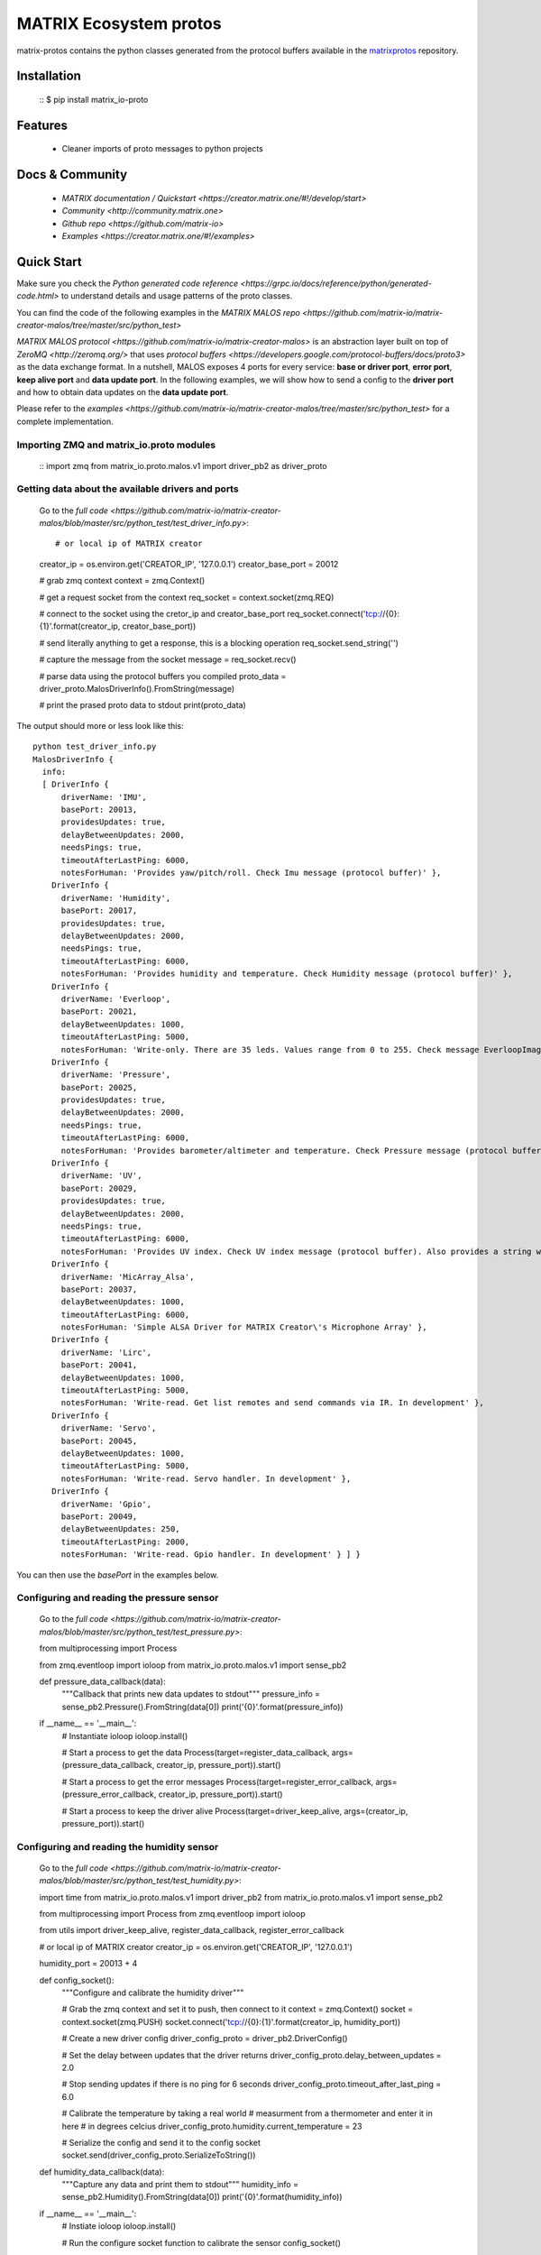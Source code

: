 ========================
MATRIX Ecosystem protos
========================

matrix-protos contains the python classes generated from the 
protocol buffers available in the matrixprotos_ repository.

.. _`matrixprotos`: https://github.com/matrix-io/protocol-buffers

Installation
------------

  ::
  $ pip install matrix_io-proto

Features
--------

  * Cleaner imports of proto messages to python projects

Docs & Community 
----------------

  * `MATRIX documentation / Quickstart <https://creator.matrix.one/#!/develop/start>`
  * `Community <http://community.matrix.one>`
  * `Github repo <https://github.com/matrix-io>`
  * `Examples <https://creator.matrix.one/#!/examples>`

Quick Start
------------

Make sure you check the `Python generated code reference <https://grpc.io/docs/reference/python/generated-code.html>` to understand details and usage patterns of the proto classes.

You can find the code of the following examples in the `MATRIX MALOS repo <https://github.com/matrix-io/matrix-creator-malos/tree/master/src/python_test>`

`MATRIX MALOS protocol <https://github.com/matrix-io/matrix-creator-malos>` is an abstraction layer built on top of `ZeroMQ <http://zeromq.org/>` that uses `protocol buffers <https://developers.google.com/protocol-buffers/docs/proto3>` as the data exchange format. In a nutshell, MALOS exposes 4 ports for every service: **base or driver port**, **error port**, **keep alive port** and **data update port**. In the following examples, we will show how to send a config to the **driver port** and how to obtain data updates on the **data update port**. 

Please refer to the `examples <https://github.com/matrix-io/matrix-creator-malos/tree/master/src/python_test>` for a complete implementation.

Importing ZMQ and matrix_io.proto modules
+++++++++++++++++++++++++++++++++++++++++

  ::
  import zmq
  from matrix_io.proto.malos.v1 import driver_pb2 as driver_proto


Getting data about the available drivers and ports
++++++++++++++++++++++++++++++++++++++++++++++++++

  Go to the `full code <https://github.com/matrix-io/matrix-creator-malos/blob/master/src/python_test/test_driver_info.py>`::

  # or local ip of MATRIX creator
  creator_ip = os.environ.get('CREATOR_IP', '127.0.0.1')
  creator_base_port = 20012

  # grab zmq context
  context = zmq.Context()

  # get a request socket from the context
  req_socket = context.socket(zmq.REQ)

  # connect to the socket using the cretor_ip and creator_base_port
  req_socket.connect('tcp://{0}:{1}'.format(creator_ip, creator_base_port))

  # send literally anything to get a response, this is a blocking operation
  req_socket.send_string('')

  # capture the message from the socket
  message = req_socket.recv()

  # parse data using the protocol buffers you compiled
  proto_data = driver_proto.MalosDriverInfo().FromString(message)

  # print the prased proto data to stdout
  print(proto_data)

The output should more or less look like this:: 

  python test_driver_info.py
  MalosDriverInfo {
    info:
    [ DriverInfo {
        driverName: 'IMU',
        basePort: 20013,
        providesUpdates: true,
        delayBetweenUpdates: 2000,
        needsPings: true,
        timeoutAfterLastPing: 6000,
        notesForHuman: 'Provides yaw/pitch/roll. Check Imu message (protocol buffer)' },
      DriverInfo {
        driverName: 'Humidity',
        basePort: 20017,
        providesUpdates: true,
        delayBetweenUpdates: 2000,
        needsPings: true,
        timeoutAfterLastPing: 6000,
        notesForHuman: 'Provides humidity and temperature. Check Humidity message (protocol buffer)' },
      DriverInfo {
        driverName: 'Everloop',
        basePort: 20021,
        delayBetweenUpdates: 1000,
        timeoutAfterLastPing: 5000,
        notesForHuman: 'Write-only. There are 35 leds. Values range from 0 to 255. Check message EverloopImage (protocol buffer)' },
      DriverInfo {
        driverName: 'Pressure',
        basePort: 20025,
        providesUpdates: true,
        delayBetweenUpdates: 2000,
        needsPings: true,
        timeoutAfterLastPing: 6000,
        notesForHuman: 'Provides barometer/altimeter and temperature. Check Pressure message (protocol buffer)' },
      DriverInfo {
        driverName: 'UV',
        basePort: 20029,
        providesUpdates: true,
        delayBetweenUpdates: 2000,
        needsPings: true,
        timeoutAfterLastPing: 6000,
        notesForHuman: 'Provides UV index. Check UV index message (protocol buffer). Also provides a string with the UV risk according to the OMS. See: https://www.epa.gov/sunsafety/uv-index-scale-0' },
      DriverInfo {
        driverName: 'MicArray_Alsa',
        basePort: 20037,
        delayBetweenUpdates: 1000,
        timeoutAfterLastPing: 6000,
        notesForHuman: 'Simple ALSA Driver for MATRIX Creator\'s Microphone Array' },
      DriverInfo {
        driverName: 'Lirc',
        basePort: 20041,
        delayBetweenUpdates: 1000,
        timeoutAfterLastPing: 5000,
        notesForHuman: 'Write-read. Get list remotes and send commands via IR. In development' },
      DriverInfo {
        driverName: 'Servo',
        basePort: 20045,
        delayBetweenUpdates: 1000,
        timeoutAfterLastPing: 5000,
        notesForHuman: 'Write-read. Servo handler. In development' },
      DriverInfo {
        driverName: 'Gpio',
        basePort: 20049,
        delayBetweenUpdates: 250,
        timeoutAfterLastPing: 2000,
        notesForHuman: 'Write-read. Gpio handler. In development' } ] }


You can then use the `basePort` in the examples below. 

Configuring and reading the pressure sensor
+++++++++++++++++++++++++++++++++++++++++++

  Go to the `full code <https://github.com/matrix-io/matrix-creator-malos/blob/master/src/python_test/test_pressure.py>`::

  from multiprocessing import Process

  from zmq.eventloop import ioloop
  from matrix_io.proto.malos.v1 import sense_pb2

  def pressure_data_callback(data):
      """Callback that prints new data updates to stdout"""
      pressure_info = sense_pb2.Pressure().FromString(data[0])
      print('{0}'.format(pressure_info))

  if __name__ == '__main__':
      # Instantiate ioloop
      ioloop.install()

      # Start a process to get the data
      Process(target=register_data_callback, args=(pressure_data_callback, creator_ip, pressure_port)).start()

      # Start a process to get the error messages
      Process(target=register_error_callback, args=(pressure_error_callback, creator_ip, pressure_port)).start()

      # Start a process to keep the driver alive
      Process(target=driver_keep_alive, args=(creator_ip, pressure_port)).start()


Configuring and reading the humidity sensor
+++++++++++++++++++++++++++++++++++++++++++

  Go to the `full code <https://github.com/matrix-io/matrix-creator-malos/blob/master/src/python_test/test_humidity.py>`::

  import time
  from matrix_io.proto.malos.v1 import driver_pb2
  from matrix_io.proto.malos.v1 import sense_pb2

  from multiprocessing import Process
  from zmq.eventloop import ioloop

  from utils import driver_keep_alive, register_data_callback, register_error_callback

  # or local ip of MATRIX creator
  creator_ip = os.environ.get('CREATOR_IP', '127.0.0.1')

  humidity_port = 20013 + 4


  def config_socket():
      """Configure and calibrate the humidity driver"""

      # Grab the zmq context and set it to push, then connect to it
      context = zmq.Context()
      socket = context.socket(zmq.PUSH)
      socket.connect('tcp://{0}:{1}'.format(creator_ip, humidity_port))

      # Create a new driver config
      driver_config_proto = driver_pb2.DriverConfig()

      # Set the delay between updates that the driver returns
      driver_config_proto.delay_between_updates = 2.0

      # Stop sending updates if there is no ping for 6 seconds
      driver_config_proto.timeout_after_last_ping = 6.0

      # Calibrate the temperature by taking a real world
      # measurment from a thermometer and enter it in here
      # in degrees celcius
      driver_config_proto.humidity.current_temperature = 23

      # Serialize the config and send it to the config socket
      socket.send(driver_config_proto.SerializeToString())


  def humidity_data_callback(data):
      """Capture any data and print them to stdout"""
      humidity_info = sense_pb2.Humidity().FromString(data[0])
      print('{0}'.format(humidity_info))

  if __name__ == '__main__':
      # Instiate ioloop
      ioloop.install()

      # Run the configure socket function to  calibrate the sensor
      config_socket()

      # Start a new process that captures and prints data to stdout
      Process(target=register_data_callback, args=(humidity_data_callback, creator_ip, humidity_port)).start()

      # Start another new process to capture errors to stdout
      Process(target=register_error_callback, args=(humidity_error_callback, creator_ip, humidity_port)).start()

      # Start one more new process to keep the driver alive
      # If this thread in particular is killed, 6 seconds later
      # the driver will stop sending updates due to out config
      Process(target=driver_keep_alive, args=(creator_ip, humidity_port)).start()


Configuring and reading the IMU (Inertial Measurement Unit)
+++++++++++++++++++++++++++++++++++++++++++++++++++++++++++

  Go to the `full code <https://github.com/matrix-io/matrix-creator-malos/blob/master/src/python_test/test_imu.py>`::

  def imu_data_callback(data):
      """Callback that prints new data updates to stdout"""
      imu_info = sense_pb2.Imu().FromString(data[0])
      print('{0}'.format(imu_info))


  def imu_error_callback(error):
      """Callback that prints error messages to stdout"""
      print('{0}'.format(error))


  if __name__ == '__main__':
      # Instantiate ioloop
      ioloop.install()

      # Start a process to get the data
      Process(target=register_data_callback, args=(imu_data_callback, creator_ip, imu_port)).start()

      # Start a process to get the error messages
      Process(target=register_error_callback, args=(imu_error_callback, creator_ip, imu_port)).start()

      # Start a process to keep the driver alive
      Process(target=driver_keep_alive, args=(creator_ip, imu_port)).start()

Setting the Everloop LED intensity
++++++++++++++++++++++++++++++++++

  Go to the `full code <https://github.com/matrix-io/matrix-creator-malos/blob/master/src/python_test/test_everloop.py>`::

  from matrix_io.proto.malos.v1 import driver_pb2
  from matrix_io.proto.malos.v1 import io_pb2

  def set_everloop_intensity(intensity):
      """Sets all of the LEDS to a given rgbw value"""

      # grab zmq context
      context = zmq.Context()

      # get socket for config
      config_socket = context.socket(zmq.PUSH)
      config_socket.connect('tcp://{0}:{1}'.format(creator_ip, creator_everloop_base_port))

      # create a new driver config strut
      config = driver_pb2.DriverConfig()

      # initialize an empty list for the "image" or LEDS
      image = []

      # iterate over all 35 LEDS and set the rgbw value of each
      # then append it to the end of the list/image thing
      for led in range(35):
          ledValue = io_pb2.LedValue()
          ledValue.blue = 0
          ledValue.red = 0
          ledValue.green = intensity
          ledValue.white = 0
          image.append(ledValue)

      # add the "image" to the config driver
      config.image.led.extend(image)

      # send a serialized string of the driver config
      # to the config socket
      config_socket.send(config.SerializeToString())


  def animation(max_intensity=50):
      """
      This invokes the set intesnity multiple times to
      produce an animation
      """

      # Set an initial intesity from a value passed in via a
      # function parameter
      intensity_value = max_intensity

      # Invoke the intesity function before going into the loop of
      # no return so we have an initial value
      set_everloop_intensity(intensity_value)

      # Start loop of no return!
      while True:
          # Decrement the intesity value by 1
          intensity_value -= 1

          # check to see if intensity is 0 and reset it to max if not
          if intensity_value < 0:
              intensity_value = max_intensity

          # Set the intesity using the new value
          set_everloop_intensity(intensity_value)

          # Print value to stdout for debugging
          print('Intensity: {0}'.format(intensity_value))

          # Delay half a second before running the code again
          time.sleep(0.5)

  if __name__ == '__main__':
      # Instantiate ioloop
      ioloop.install()

      # Start a new process that will register
      # your callback with malOS using the utils.py
      Process(target=register_error_callback, args=(led_error_callback, creator_ip, creator_everloop_base_port)).start()

      # Start another new process that invokes the animation
      Process(target=animation, args=(40,)).start()

Using the GPIO
++++++++++++++

  Go to the `full code <https://github.com/matrix-io/matrix-creator-malos/blob/master/src/python_test/test_gpio.py>`::

  from matrix_io.proto.malos.v1 import driver_pb2
  from matrix_io.proto.malos.v1 import io_pb2

  # Grab a zmq context
  context = zmq.Context()

  # Create a zmq push socket
  socket = context.socket(zmq.PUSH)

  # Connect to push socket
  socket.connect('tcp://{0}:{1}'.format(creator_ip, creator_gpio_base_port))

  # Create a new driver config
  config = driver_pb2.DriverConfig()

  # Set pin number to control
  config.gpio.pin = 15

  # Set pin 15 to output mode
  config.gpio.mode = io_pb2.GpioParams.OUTPUT

  # Start the unescapable loop!
  while True:

      # Bit shift the value on the pin
      # from high to low to high to low...
      config.gpio.value ^= 1

      # Print some debug statements
      print ('GPIO{0}={1}'.format(config.gpio.pin, config.gpio.value))

      # Serialize the configuration we created
      # and send it to the socket
      socket.send(config.SerializeToString())

      # Nap time
      time.sleep(1)

